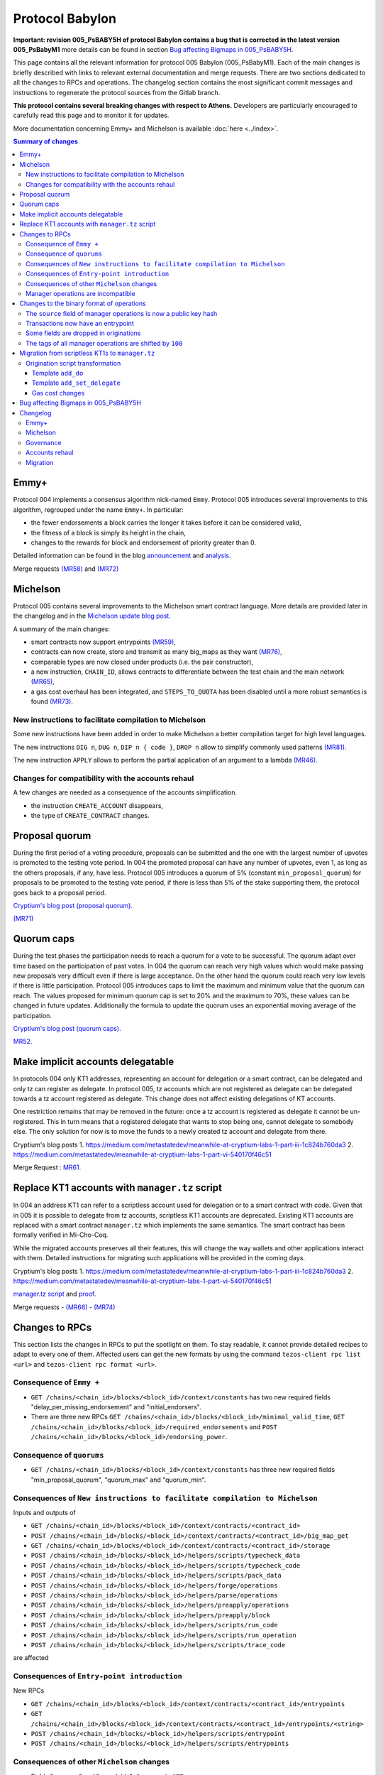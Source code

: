 Protocol Babylon
================

**Important: revision 005_PsBABY5H of protocol Babylon contains a bug that is corrected in the latest version 005_PsBabyM1**
more details can be found in section `Bug affecting Bigmaps in 005_PsBABY5H`_.

This page contains all the relevant information for protocol 005 Babylon (005_PsBabyM1).
Each of the main changes is briefly described with links to relevant
external documentation and merge requests.
There are two sections dedicated to all the changes to RPCs and
operations.
The changelog section contains the most significant commit messages
and instructions to regenerate the protocol sources from the
Gitlab branch.

**This protocol contains several breaking changes with respect to Athens.**
Developers are particularly encouraged to carefully read this page and
to monitor it for updates.

More documentation concerning Emmy+ and Michelson is available :doc:`here
<../index>`.

.. contents:: Summary of changes

Emmy+
-----

Protocol 004 implements a consensus algorithm nick-named
``Emmy``.
Protocol 005 introduces several improvements to this algorithm,
regrouped under the name ``Emmy+``.
In particular:

- the fewer endorsements a block carries the longer it takes before it
  can be considered valid,
- the fitness of a block is simply its height in the chain,
- changes to the rewards for block and endorsement of priority greater
  than 0.

Detailed information can be found in the blog
`announcement <https://research-development.nomadic-labs.com/emmy-an-improved-consensus-algorithm.html>`_
and
`analysis. <https://research-development.nomadic-labs.com/analysis-of-emmy.html>`_

Merge requests
`(MR58)
<https://gitlab.com/nomadic-labs/tezos/-/merge_requests/58>`_
and
`(MR72)
<https://gitlab.com/nomadic-labs/tezos/-/merge_requests/72>`_


Michelson
---------

Protocol 005 contains several improvements to the Michelson smart
contract language.
More details are provided later in the changelog and in the
`Michelson update blog post.
<https://research-development.nomadic-labs.com/michelson-updates-in-005.html>`_

A summary of the main changes:

- smart contracts now support entrypoints
  `(MR59) <https://gitlab.com/nomadic-labs/tezos/-/merge_requests/59>`_,
- contracts can now create, store and transmit as many big_maps as
  they want
  `(MR76) <https://gitlab.com/nomadic-labs/tezos/-/merge_requests/76>`_,
- comparable types are now closed under products (i.e. the pair
  constructor),
- a new instruction, ``CHAIN_ID``, allows contracts to differentiate
  between the test chain and the main network
  `(MR65) <https://gitlab.com/nomadic-labs/tezos/-/merge_requests/65>`_,
- a gas cost overhaul has been integrated, and ``STEPS_TO_QUOTA`` has been
  disabled until a more robust semantics is found
  `(MR73) <https://gitlab.com/nomadic-labs/tezos/-/merge_requests/73>`_.

New instructions to facilitate compilation to Michelson
~~~~~~~~~~~~~~~~~~~~~~~~~~~~~~~~~~~~~~~~~~~~~~~~~~~~~~~

Some new instructions have been added in order to make Michelson a
better compilation target for high level languages.

The new instructions ``DIG n``, ``DUG n``, ``DIP n { code }``, ``DROP n``
allow to simplify commonly used patterns `(MR81).
<https://gitlab.com/nomadic-labs/tezos/-/merge_requests/81>`_

The new instruction ``APPLY`` allows to perform the partial application of
an argument to a lambda `(MR46).
<https://gitlab.com/nomadic-labs/tezos/-/merge_requests/46>`_

Changes for compatibility with the accounts rehaul
~~~~~~~~~~~~~~~~~~~~~~~~~~~~~~~~~~~~~~~~~~~~~~~~~~

A few changes are needed as a consequence of the accounts simplification.

- the instruction ``CREATE_ACCOUNT`` disappears,
- the type of ``CREATE_CONTRACT`` changes.

.. _proposal_quorum:

Proposal quorum
---------------

During the first period of a voting procedure, proposals can be
submitted and the one with the largest number of upvotes is promoted
to the testing vote period.
In 004 the promoted proposal can have any number of upvotes, even 1,
as long as the others proposals, if any, have less.
Protocol 005 introduces a quorum of 5% (constant
``min_proposal_quorum``) for proposals to be promoted to the testing
vote period, if there is less than 5% of the stake supporting them,
the protocol goes back to a proposal period.

`Cryptium's blog post (proposal quorum).
<https://medium.com/metastatedev/meanwhile-at-cryptium-labs-1-part-v-3e0ddfd98177>`_

`(MR71)
<https://gitlab.com/nomadic-labs/tezos/-/merge_requests/71>`_

.. _quorum_caps:

Quorum caps
-----------

During the test phases the participation needs to reach a quorum for a
vote to be successful.
The quorum adapt over time based on the participation of past votes.
In 004 the quorum can reach very high values which would make passing
new proposals very difficult even if there is large acceptance.
On the other hand the quorum could reach very low levels if there is
little participation.
Protocol 005 introduces caps to limit the maximum and minimum value
that the quorum can reach.
The values proposed for minimum quorum cap is set to 20% and the
maximum to 70%, these values can be changed in future updates.
Additionally the formula to update the quorum uses an exponential
moving average of the participation.

`Cryptium's blog post (quorum caps).
<https://medium.com/metastatedev/meanwhile-at-cryptium-labs-1-part-ii-607227fc6d65>`_

`MR52. <https://gitlab.com/nomadic-labs/tezos/-/merge_requests/52>`_


Make implicit accounts delegatable
----------------------------------

In protocols 004 only KT1 addresses, representing an account for
delegation or a smart contract, can be delegated and only tz
can register as delegate.
In protocol 005, tz accounts which are not registered as
delegate can be delegated towards a tz account registered as delegate.
This change does not affect existing delegations of KT accounts.

One restriction remains that may be removed in the future: once a tz
account is registered as delegate it cannot be un-registered.
This in turn means that a registered delegate that wants to stop being
one, cannot delegate to somebody else.
The only solution for now is to move the funds to a newly created tz
account and delegate from there.

Cryptium's blog posts
1. `<https://medium.com/metastatedev/meanwhile-at-cryptium-labs-1-part-iii-1c824b760da3>`_
2. `<https://medium.com/metastatedev/meanwhile-at-cryptium-labs-1-part-vi-540170f46c51>`_

Merge Request : `MR61. <https://gitlab.com/nomadic-labs/tezos/-/merge_requests/61>`_


Replace KT1 accounts with ``manager.tz`` script
-----------------------------------------------

In 004 an address KT1 can refer to a scriptless account used for
delegation or to a smart contract with code.
Given that in 005 it is possible to delegate from tz accounts,
scriptless KT1 accounts are deprecated.
Existing KT1 accounts are replaced with a smart contract
``manager.tz`` which implements the same semantics.
The smart contract has been formally verified in Mi-Cho-Coq.

While the migrated accounts preserves all their features, this will
change the way wallets and other applications interact with them.
Detailed instructions for migrating such applications will be provided
in the coming days.

Cryptium's blog posts
1. `<https://medium.com/metastatedev/meanwhile-at-cryptium-labs-1-part-iii-1c824b760da3>`_
2. `<https://medium.com/metastatedev/meanwhile-at-cryptium-labs-1-part-vi-540170f46c51>`_

`manager.tz script
<https://gitlab.com/nomadic-labs/mi-cho-coq/blob/master/src/contracts/manager.tz>`_
and
`proof
<https://gitlab.com/nomadic-labs/mi-cho-coq/blob/master/src/contracts_coq/manager.v>`_.

Merge requests
- `(MR66) <https://gitlab.com/nomadic-labs/tezos/-/merge_requests/66>`_
- `(MR74) <https://gitlab.com/nomadic-labs/tezos/-/merge_requests/74>`_

Changes to RPCs
---------------

This section lists the changes in RPCs to put the spotlight on them.
To stay readable, it cannot provide detailed recipes to adapt to every
one of them. Affected users can get the new formats by using the
command ``tezos-client rpc list <url>`` and ``tezos-client rpc format
<url>``.


Consequence of ``Emmy +``
~~~~~~~~~~~~~~~~~~~~~~~~~

- ``GET /chains/<chain_id>/blocks/<block_id>/context/constants`` has
  two new required fields "delay_per_missing_endorsement" and
  "initial_endorsers".

- There are three new RPCs ``GET
  /chains/<chain_id>/blocks/<block_id>/minimal_valid_time``, ``GET
  /chains/<chain_id>/blocks/<block_id>/required_endorsements`` and
  ``POST /chains/<chain_id>/blocks/<block_id>/endorsing_power``.

Consequence of ``quorums``
~~~~~~~~~~~~~~~~~~~~~~~~~~

- ``GET /chains/<chain_id>/blocks/<block_id>/context/constants`` has three
  new required fields "min_proposal_quorum", "quorum_max" and "quorum_min".

Consequences of ``New instructions to facilitate compilation to Michelson``
~~~~~~~~~~~~~~~~~~~~~~~~~~~~~~~~~~~~~~~~~~~~~~~~~~~~~~~~~~~~~~~~~~~~~~~~~~~

Inputs and outputs of

- ``GET /chains/<chain_id>/blocks/<block_id>/context/contracts/<contract_id>``

- ``POST /chains/<chain_id>/blocks/<block_id>/context/contracts/<contract_id>/big_map_get``

- ``GET /chains/<chain_id>/blocks/<block_id>/context/contracts/<contract_id>/storage``

- ``POST /chains/<chain_id>/blocks/<block_id>/helpers/scripts/typecheck_data``

- ``POST /chains/<chain_id>/blocks/<block_id>/helpers/scripts/typecheck_code``

- ``POST /chains/<chain_id>/blocks/<block_id>/helpers/scripts/pack_data``

- ``POST /chains/<chain_id>/blocks/<block_id>/helpers/forge/operations``

- ``POST /chains/<chain_id>/blocks/<block_id>/helpers/parse/operations``

- ``POST /chains/<chain_id>/blocks/<block_id>/helpers/preapply/operations``

- ``POST /chains/<chain_id>/blocks/<block_id>/helpers/preapply/block``

- ``POST /chains/<chain_id>/blocks/<block_id>/helpers/scripts/run_code``

- ``POST /chains/<chain_id>/blocks/<block_id>/helpers/scripts/run_operation``

- ``POST /chains/<chain_id>/blocks/<block_id>/helpers/scripts/trace_code``

are affected

Consequences of ``Entry-point introduction``
~~~~~~~~~~~~~~~~~~~~~~~~~~~~~~~~~~~~~~~~~~~~
New RPCs

- ``GET /chains/<chain_id>/blocks/<block_id>/context/contracts/<contract_id>/entrypoints``

- ``GET /chains/<chain_id>/blocks/<block_id>/context/contracts/<contract_id>/entrypoints/<string>``

- ``POST /chains/<chain_id>/blocks/<block_id>/helpers/scripts/entrypoint``

- ``POST /chains/<chain_id>/blocks/<block_id>/helpers/scripts/entrypoints``

Consequences of other ``Michelson`` changes
~~~~~~~~~~~~~~~~~~~~~~~~~~~~~~~~~~~~~~~~~~~

- Fields "manager" and "spendable" disappear in ``GET
  /chains/<chain_id>/blocks/<block_id>/context/contracts/<contract_id>``
  as well as the RPCs ``GET /chains/<chain_id>/blocks/<block_id>/context/contracts/<contract_id>/manager``,
  ``GET /chains/<chain_id>/blocks/<block_id>/context/contracts/<contract_id>/spendable``
  and ``GET /chains/<chain_id>/blocks/<block_id>/context/contracts/<contract_id>/delegatable``

- Output format of field "delegate" in ``GET
  /chains/<chain_id>/blocks/<block_id>/context/contracts/<contract_id>``
  and output of ``GET
  /chains/<chain_id>/blocks/<block_id>/context/contracts/<contract_id>/manager_key``
  are now public key hashes.

- Field "counter" becomes optional in
  ``GET /chains/<chain_id>/blocks/<block_id>/context/contracts/<contract_id>``

- In ``GET
  /chains/<chain_id>/blocks/<block_id>/context/delegates/<pkh>`` and
  ``GET
  /chains/<chain_id>/blocks/<block_id>/context/delegates/<pkh>/delegated_contracts``,
  field "Contract_hash" is replaced by "contract_id".

Manager operations are incompatible
~~~~~~~~~~~~~~~~~~~~~~~~~~~~~~~~~~~

As a consequence, the following RPCs formats are intentionally changed to make explicit the modifications

- ``POST /chains/<chain_id>/blocks/<block_id>/helpers/forge/operations``

- ``POST /chains/<chain_id>/blocks/<block_id>/helpers/parse/operations``

- ``POST /chains/<chain_id>/blocks/<block_id>/helpers/preapply/operations``

- ``POST /chains/<chain_id>/blocks/<block_id>/helpers/preapply/block``

- ``POST /chains/<chain_id>/blocks/<block_id>/helpers/scripts/run_code``

- ``POST /chains/<chain_id>/blocks/<block_id>/helpers/scripts/run_operation``

- ``POST /chains/<chain_id>/blocks/<block_id>/helpers/scripts/trace_code``

Changes to the binary format of operations
------------------------------------------

This section describes the changes in binary format for operations.
It is possible for readers to compile this list by themselves by
calling ``describe unsigned operation`` on the tezos client with both
protocols Athens and Babylon, and then use a diffing tool.

The ``source`` field of manager operations is now a public key hash
~~~~~~~~~~~~~~~~~~~~~~~~~~~~~~~~~~~~~~~~~~~~~~~~~~~~~~~~~~~~~~~~~~~

In Babylon, only tz1, tz2 and tz3 accounts can be the source of
manager operations (transaction, origination, delegation,
reveal). These operations currently contain a source contract, that is
a byte ``0`` followed by a public key hash for a tz1, tz2 or tz3, or a
byte ``1`` followed by a contract hash for a KT1. This first byte
disappears since the KT1 case is now impossible.

Transactions now have an entrypoint
~~~~~~~~~~~~~~~~~~~~~~~~~~~~~~~~~~~

In Athens, the transaction operation ends in either a byte ``0``,
equivalent to sending ``Unit``, and sufficient for transaction to tz1,
tz2 or tz3 accounts, or a byte ``1``, followed by the smart contract
parameter (four bytes of size followed by the serialized Michelson
data).

In Babylon, the transaction operation ends in either a byte ``0``,
equivalent to sending ``Unit`` to entrypoint ``%default``, and
sufficient for transaction to tz1, tz2 or tz3 accounts, or a byte
``1``, followed by the entrypoint, and then the smart contract
parameter (four bytes of size followed by the serialized Michelson
data).

The entrypoint format is as follows:

 - one byte ``0`` for entrypoint ``%default``
 - one byte ``1`` for entrypoint ``%root``
 - one byte ``2`` for entrypoint ``%do``
 - one byte ``3`` for entrypoint ``%set_delegate``
 - one byte ``4`` for entrypoint ``%remove_delegate``
 - one byte ``255`` for a named entrypoint, then one byte of entrypoint
   name size (limited to 31), and the name itself

Bytes ``5`` to ``254`` are unused and may be used in future update to
optimize in size frequent calls to common entrypoints.

Some fields are dropped in originations
~~~~~~~~~~~~~~~~~~~~~~~~~~~~~~~~~~~~~~~

In Babylon, smart contracts do not have a manager anymore, and must have a script.

The following field thus disappear:

 - the manager public key (21 bytes),
 - the spendable flag (1 byte),
 - the delegatable flag (1 byte),
 - the presence flag before the script field (1 byte).

The tags of all manager operations are shifted by ``100``
~~~~~~~~~~~~~~~~~~~~~~~~~~~~~~~~~~~~~~~~~~~~~~~~~~~~~~~~~

Because of the incompatibilities above, all manager operations see
their tags changed. The transaction format incompatibility between
Athens and Babylon is made explicit by this change.

  - the reveal operation tag goes from ``7`` to ``107``,
  - the transaction operation tag goes from ``8`` to ``108``,
  - the origination operation tag goes from ``9`` to ``109``,
  - the delegation operation tag goes from ``10`` to ``110``.

Developers who inject transactions in the chain must adapt to this new
tagging policy. The recommended procedure is to make a dynamic test,
and to produce a transaction in a format compatible with the
``next_protocol`` announced by the head of the chain.

Transactions that are emitted in the last moments of Athens and that
do not get included in a block because of network latency will not
survive the migration to Babylon. They will have to be emitted again
in the new format.

Migration from scriptless KT1s to ``manager.tz``
------------------------------------------------------------------

This section explains how to interact with the manager.tz contract that all existing KT1 accounts
will have after the migration. Wallets can either urge their users to migrate to use implicit
accounts or can support implicit accounts as well as scriptful KT1s.

The ``tezos-client`` has been updated to be mostly backwards compatible, and the below explanations
are mostly directed at RPC users and the invocation of the ``tezos-client`` are given as
examples.

To set delegate using the manager.tz script, one can use:

.. code-block:: bash

   tezos-client transfer 0 from <src> to <dst> \
               --entrypoint 'do' \
               --arg '{ DROP ; NIL operation ; PUSH key_hash "<dlgt>" ; SOME ; SET_DELEGATE ; CONS }'

- ``src``: has to be equal to the ``key_hash`` found in the contract's storage,
  i.e. its manager.
- ``dst`` is the originated contract
- ``dlgt`` is the ``key_hash`` of the delegate

To remove delegate, use:

.. code-block:: bash

   tezos-client transfer 0 from <src> to <dst> \
               --entrypoint 'do' \
               --arg '{ DROP ; NIL operation ; NONE key_hash ; SET_DELEGATE ; CONS }'

- ``src``: has to be equal to the ``key_hash`` found in the contract's storage,
  i.e. its manager.
- ``dst`` is the originated contract

To transfer (spend) tezos from originated contract to an implicit account, use:

.. code-block:: bash

   tezos-client transfer 0 from <src> to <dst> \
               --entrypoint 'do' \
               --arg '{ DROP ; NIL operation ; PUSH key_hash "<adr>" ; IMPLICIT_ACCOUNT ; PUSH mutez <val> ; UNIT ; TRANSFER_TOKENS ; CONS }'

- ``src``: has to be equal to the ``key_hash`` found in the contract's storage,
  i.e. its manager.
- ``dst``: is the originated contract
- ``adr``: key_hash of the implicit account receiving the tokens
- ``val``: amount of mutez to transfer

To transfer tezos from originated contract to another originated contract, use:

.. code-block:: bash

   tezos-client transfer 0 from <src> to <dst> \
               --entrypoint 'do' \
               --arg '{ DROP ; NIL operation ; PUSH address <adr> ; CONTRACT %<ent> <par> ; ASSERT_SOME ; PUSH mutez <val> ; <ppar> ; TRANSFER_TOKENS ; CONS }'

- ``src``: has to be equal to the ``key_hash`` found in the left part of the
  contract's storage ``pair``, i.e. its manager.
- ``dst``: is the originated contract
- ``adr``: addressee to receive the tokens
- ``ent``: addressee script's entrypoint (omit if not used)
- ``par``: addressee script's call parameter type
- ``ppar``: instruction to push parameter value of call to addressee script
- ``val``: amount of mutez to transfer

Origination script transformation
~~~~~~~~~~~~~~~~~~~~~~~~~~~~~~~~~

The ``spendable`` and ``delegatable`` flags determine the template, if any:

========= =========== ================
spendable delegatable template
========= =========== ================
true      true        add_do
true      false       add_do
false     true        add_set_delegate
false     false       none
========= =========== ================

For a complete Michelson pseudo-code showing these transformations, together
with examples of these transformations applied to the `id.tz script <https://gitlab.com/tezos/tezos/blob/794bc16664cbed4057ffbc51631151023af835c0/src/bin_client/test/contracts/attic/id.tz>`_,
please refer to this `Mi-cho-coq merge request <https://gitlab.com/nomadic-labs/mi-cho-coq/-/merge_requests/29>`_.

For both ``add_do`` and ``add_set_delegate`` templates, the original script's
storage gets wrapped in a ``pair``, with the manager of the contract being written
into the left part of the pair. The right part of the storage is the original
storage value of the original storage type.

Template ``add_do``
^^^^^^^^^^^^^^^^^^^

The original script's parameter is wrapped in ``or`` type, with its left part
being the newly added parameter of type ``lambda unit (list operation)`` and
entrypoint annotation ``%do``. The right part of the parameter is the original
parameter of the original parameter type with added ``%default`` entrypoint
annotation.

To spend and set/remove delegate one can use the same calls as for the
[manager.tz script](#manager-tz-script).

There is no change to use original script functionality, as the original
parameter type is given ``%default`` entrypoint. Any argument you pass in
to the call will get automatically wrapped to match the ``Right`` part of the
transformed script's parameter.

Template ``add_set_delegate``
^^^^^^^^^^^^^^^^^^^^^^^^^^^^^

The original script's parameter is wrapped in ``or`` type, with its left part
being the newly added parameter of type:

.. code-block:: michelson

   or
     (key_hash %set_delegate)
     (unit %remove_delegate)

with two entrypoints - ``%set_delegate`` and ``%remove_delegate``. The right part of
the parameter is the original parameter of the original parameter type with
added ``%default`` entrypoint annotation.

To set delegate using the added entrypoint, one can use:

.. code-block:: bash

  tezos-client transfer 0 from <src> to <dst> \
               --entrypoint 'set_delegate' \
               --arg '"<dlgt>"'

- ``src``: has to be equal to the ``key_hash`` found in the left part of the
  contract's storage ``pair``, i.e. its manager.
- ``dst`` is the originated contract
- ``dlgt`` is the ``key_hash`` of the delegate

To remove delegate, use:

.. code-block:: bash

  tezos-client transfer 0 from <src> to <dst> \
               --entrypoint 'remove_delegate' \
               --arg 'Unit' # arg is optional, it defaults to Unit when omitted

- ``src``: has to be equal to the ``key_hash`` found in the left part of the
  contract's storage ``pair``, i.e. its manager.
- ``dst`` is the originated contract

Please note, that you are not allowed to transfer tokens on ``%do``,
``%set_delegate``, or ``%remove_delegate`` entrypoints calls. Invoke these
entrypoints with ``tezos-client transfer 0``.

Gas cost changes
^^^^^^^^^^^^^^^^
The cost for managing the delegate of the ``manager.tz`` script is 25817
gas to set the delegate and 25722 to withdraw the current delegation.

For other contracts with ``%set_delegate`` and
``remove_delegate``, it varies with the contract as the gas cost for
typechecking depends on the contract's code.

The gas cost for each kind of transfer operation is as follow:

- implicit account (tz1|tz2|tz3...) → implicit account :  10207 gas
- implicit account → originated manager.tz : 15285 gas
- originated manager.tz → implicit account : 26183 gas
- originated manager.tz → originated manager.tz : 44625 gas

.. _005-bigmap-bug:

Bug affecting Bigmaps in 005_PsBABY5H
-------------------------------------

Protocol 005_PsBABY5H contains a bug affecting Bigmaps.

The ``has_big_map`` function used to compute whether or not a Michelson
type contains a ``big_map`` was wrongly implemented and always returned
``false``. This had the following consequences:

- For newly originated contracts, storing several ``big_map``\ s and
  operating on them is possible but regular maps are used under the
  hood so the efficiency is much worse than expected. Sending a
  ``big_map`` to another contract is not always possible.

- For migrated contracts storing a ``big_map``, updating the
  stored ``big_map`` is not possible anymore; getting the stored values
  is possible but less efficient than expected.

Additionally there is also a small regression affecting the
``trace_code`` RPC.
As a result, the tracing functionality of the interpreter was
disabled.

Both issues above are fixed in protocol 005_PsBabyM1.


Changelog
---------

You can see the full git history on the branch `proto-005
<https://gitlab.com/nomadic-labs/tezos/-/commits/proto-005>`_.
In order to regenerate a protocol with the same hash as Babylon you
can run from this branch::

  $ ./scripts/snapshot_alpha.sh babylon_005 from athens_004
  $ ls src/proto_005_PsBabyM1


Emmy+
~~~~~

- Baker: adapt baker code for Emmy+

::

    This is not a patch for the protocol.
    It does not affect the hash, but is needed for the baker to work.

     - BREAKING CHANGE: remove the await_endorsement arg as it becomes mandatory.
     - Implement new heuristic to wait for endorsements
     - Adapt local validation to match the new validation semantics.
     - Fix "bake for --minimal-timestamp".
     - Prevent the creation of block with a timestamp in the future unless --force is given.

- Proto: rewards depend on block priority

::

    Contains a BREAKING CHANGE (see end of message).

    The baking reward is now calculated w.r.t a given priority [p] and a
    number [e] of included endorsements as follows:

    (block_reward / (p+1)) * (0.8 + 0.2 * e / endorsers_per_block)

    Explorers or bakers that recompute the reward by themselves should
    implement this new formula. Those who use the block receipts should be
    fine.

- Proto: freeze endorsement deposits at operation application

::

    In Athens and before, endorsement deposits where taken at the end of
    the block validation, after the transactions, including transaction
    from the endorsers' accounts. This made things more difficult for the
    baker, and led to a few mishaps in the past.

    This patch changes that behaviour, so that endorsement deposits are
    taken before transactions are evaluated.

- Proto: add RPCs to query the required endorsement constraints

::

    This patch adds the necessary RPCs to implement the baker for Emmy+.

    Developers of analytics tools or explorers may also want to use these
    new RPCs.

- Proto: add a minimum number of endorsements requirement, a.k.a Emmy+

::

    Contains a BREAKING CHANGE (see end of message).

    A block is now valid only if its timestamp has a minimal delay with
    respect to the previous block's timestamp, and this minimal delay
    depends not only on the block's priority but also on the number of
    endorsement operations included in the block.

    In Emmy+, blocks' fitness increases by one unit with each level.

    In this way, Emmy+ simplifies the optimal baking strategy: The bakers
    used to have to choose whether to wait for more endorsements to
    include in their block, or to publish the block immediately, without
    waiting. The incentive for including more endorsements was to increase
    the fitness and win against unknown blocks. However, when a block was
    produced too late in the priority period, there was the risk that the
    block did not reach endorsers before the block of next priority. In
    Emmy+, the baker does not need to take such a decision, because the
    baker cannot publish a block too early.

    Third party developers should make sure they can parse the new fields
    in the `/constants` RPC, or at least ignore them.


Michelson
~~~~~~~~~

- Proto/Michelson: Deprecate instruction STEPS_TO_QUOTA

::

    The semantics of the STEPS_TO_QUOTA instruction changes each time the
    gas constants are modified to better reflect the real costs.

    Moreover, because of STEPS_TO_QUOTA, the interpreter is not monotonic:
    it is easy to write a contract that runs successfully at some gas
    amount but fails when more gas is given.

- Proto/Michelson: expose internal function of the Michelson interpreter

::

    This patch is a refactor that does not change the semantics. It will
    allow external tools such as steppers or debuggers to control more
    finely the Michelson interpreter from outside the protocol.

- Proto/Michelson: add ``APPLY`` instruction to partially apply a lambda

::

    This instruction applies a tuplified function from the stack.  Such a
    lambda is storable, and thus values that cannot be stored (values of
    type `operation`, `contract _` and `big_map _ _`) cannot be
    captured by `APPLY` (cannot appear in `'a`).

- Proto/Michelson: relax big_map restrictions

::

    A contract can now have more than one big_map, they can be placed
    anywhere in the storage. Big maps can be transferred from a contract
    to another, either as parameter (transactions) or storage
    (originations). In this case, they are morally duplicated (as opposed
    to shared) from the contract point of view. In the implementation,
    sharing happens. Big maps can be created with `EMPTY_BIG_MAP t` and
    cleared on the fly.

    The big_map type still cannot appear as argument of big_map, PUSH or
    UNPACK. When you duplicate a big map, you are charged with the full
    storage cost.

    This patch moves the big maps outside of the contracts in the context,
    in their own prefix path and indexed by integers. Big_map literals in
    Michelson expressions are now either the same as maps or their integer
    index.

    A temporary zone is introduced, necessary to make sure that big_maps
    are not spuriously cleared or left dangling during big_map transfers
    in internal operations. These are represented by negative indexes, and
    don't persist.

- Proto/Michelson: new gas costs

::

    The cost functions in Michelson_v1_gas were to a large extent
    automatically generated. Please refer to meta_model.ml

    The (abstract) cost model makes large use of floating-point
    coefficient. These were converted to either integer
    multiplication/divisions or to statically generated fixed-point
    computations.

- Proto/Michelson: finer-grained cost accounting for the interpreter

::

    I. Rescaling step cost
    - Rescale step_cost by 2^7 to allow finer cost accounting in the
      interpreter.
    - Expose new function atomic_step_cost exposing finer resolution step
      increments.

    II. Provide facilities for interpreter-specific cost accounting

    Introduce new functions `Gas.incr_interpreter_cost` and
    `Gas.bill_interpreter_cost`.

    - The context stores a new counter 'interpreter_cost' of type
      Gas_limit_repr.cost
    - functions are provided to:
      - increment this counter (incr_interpreter_cost) and
      - bill for the gas corresponding to this counter and reset this
      counter. Until bill_interpreter_cost is called, the interpreter_cost
      is _not_ taken into account into the effectively consumed gas.
    - Each call to incr_interpreter_cost still checks that we are under
      the operation and block gas limits.
    - The interpreter uses these functions instead of the usual
      Gas.consume.

    The invariant that has to be respected for this to be transparent to
    the rest of the protocol is that all continuations of the `step`
    function to other functions should bill and reset the interpreter_cost
    beforehand. This concerns calls to interp, calls to the typechecker,
    calls to read from a big map, calls to the
    serialization/deserialization  mechanism, etc; in short, all calls to
    other parts of the protocol should have a context in a state where
    this fine-grained gas bookkeeping has been settled and reset.

- Proto/Michelson: add comparable_ty type witness in boxed sets

::

    Some cost functions require computing the size of keys/elts of
    maps/sets. Not being able to dispatch on the element type was making
    this impossible outside of the interpreter (where the element type of
    the set could be accessed elsewhere). This patch fixes that.

- Proto/Michelson: unshare cost functions of the interpreter & the rest of the protocol

::

    This patch is a refactor to prepare for the gas costs rehaul. It
    dissociates the gas consumed by the interpreter, which is the part
    that is updated according to thorough benchmarking, from other source
    of gas consumption in the protocol (typechecking, serialization etc.)
    which are left untouched in this update.

- Proto/Michelson: extend comparison to linear pair structures

::

    Michelson's `COMPARE` instruction can currently only compare simple
    values (`string`\ s, `int`\ s, etc.). This limitation also applies to
    `set`, `map` and `big_map` indexes.

    This is an issue in particular for `big_map`\ s that cannot be nested,
    because it prevents indexing data by a pair of indexes, such as a
    `key_hash` and a `string`.

    This patch lifts that restriction, allowing to compare `pair`\ s of
    values, as long as their left component remains a simple value,
    implicitly making comparable values right combs whose leaves are simple
    values. The ordering is naturally lexicographic.

    This patch also refactors a bit the comparison code to simplify it and
    reduce code duplication.

- Proto/Michelson: comparisons return -1, 0, or 1, as per the documentation

::

    The Michelson documentation states that `COMPARE` pushes -1 (resp. 1)
    if the top element of the stack is smaller (resp. greater) than the
    second. However, the implementation can actually push a negative
    number instead of -1 and a positive number instead of 1 depending on
    the type and values.

    This semantics should not break any code as the result of `COMPARE` is
    almost always consumed by comparison projectors such as `GT` or `LT`
    who only care about the sign. However, for the sake of consistency,
    this patches makes `COMPARE` return only -1, 0 or 1.

    This fixes issue #546

- Proto/Michelson: add special encoding for ``do`` and ``set/remove_delegate`` entrypoints

::

    This patch optimises the binary representation of transactions to
    usual entrypoints. The `do` entrypoint is used by manager.tz script
    and the `set_delegate` and `remove_delegate` by spendable script
    transformation.

- Proto/Michelson: handle default entrypoint originated before migration

::

    This patch preserves the semantics of `CREATE_CONTRACT` instructions
    for contracts deployed before the migration that deploy a contract
    with a default entrypoint. This is done by adding a `%root` entrypoint
    as detailed in a previous patch.

- Proto/Michelson: Add CHAIN_ID and chain_id

::

    Add an abstract type and an instruction to obtain the chain id from
    Michelson code.

    This is to implement replay protection between the main chain and the
    test chain spawned in phase 3 of the voting procedure.

- Proto/Michelson: new instructions ``DIG n``, ``DUG n``, ``DIP n { code }``, ``DROP n``

::

     - `DIG n` : get the element at top of the n-th tail of the stack and move it to the top. `DIG 0` is a no-op.
     - `DUG n` : get the element at the top of the stack, and move it downwards n slots. `DUG 0` is a no-op.
     - `DIP n { code }` : execute code after removing the top n elements of the stack, and put these n elements back on top of the resulting stack. `DIP 0 { code }` is equivalent to `{ code }`.
     - `DROP n` : drop the top `n` elements of the stack. `DROP 0` is a no-op.

    Smart contract authors should switch to these new instructions in
    their developments.

- Proto/Michelson: corrected error message for the contract type

::

    This is a minor fix for the Michelson typechecker to produce a better
    error message on some ill-typed contracts.

- Proto/Michelson: modify semantics of NOW instruction

::

    The `NOW` instruction now pushes the minimal injection time on the
    stack for the current block/priority, instead of the actual timestamp
    put in the block by the baker.

    This is a change required by the switch to Emmy+, in which a baker
    could decide after having forged a block to include a late endorsement
    and update the timestamp to an earlier point. With the current
    semantics of `NOW`, this would mean reevaluating all operations to
    make sure they are still valid every time such a change is
    decided. This patch prevents that issue by fixing the timestamp seen
    by Michelson independently of the number of endorsements.

- Proto/Michelson: annotation semantics fixes

::

    Contains a BREAKING CHANGE (see end of message).

    Some instructions were missing consistency checks on the annotations
    of their arguments. For instance, it was possible to `CONS` a value of
    type `unit :A` on a `list (unit :B)`.

    Smart contracts already deployed before the migration will continue to
    work even if they present such issues.

    However, smart contract authors should already make sure that their
    annotations are consistent by using the new typechecker in a sandbox.
    This is even more recommended for contracts deployed before the
    migration that use the `CREATE_CONTRACT` instruction. If the code they
    deploy is ill-annotated according to the new stricter rule, these
    contracts will produce failing operations after the migration.

- Proto/Michelson: do not allow annotations inside data anymore

::

    Some Michelson values could bear type annotations. These were
    inconsistent and unspecified. Annotations inside data can now only
    appear inside lambdas.

- Proto/Michelson: option cannot bear field annotations anymore

::

    Contains a BREAKING CHANGE (see end of message).

    Field annotations on `option` types were inconsistent with other field
    annotations on other types, interfering with field annotations on
    their parent type, and the implementation was buggy.

    Smart contract authors should stop putting field annotations on their
    option types, or their contract will not be deployable after the
    migration. It is enough to erase the annotations.

- Proto/Michelson: add services to list entrypoints

::

    This patch adds four new URIs.

     - `/helpers/entrypoint_type`
     - `/helpers/list_entrypoints`
     - `/contracts/index/<KT1>/entrypoints/`
     - `/contracts/index/<KT1>/entrypoints/<name>`

- Proto/Michelson: add lightweight multiple entrypoints

::

    Contains a BREAKING CHANGE (see end of message).

    This patch implements a way for a transaction to target a specific
    code path of a smart contract using a name. The implementation is
    piggy baking on Michelson's or type and field annotations.

    To take advantage of the multiple entrypoint feature, the parameter
    type of a contract must have at its toplevel a tree of `or` types. At
    each branching point in this tree, a field annotation (the ones with a
    %) can appear, providing the name of the entrypoint.

    Transactions now have to specify an entrypoint name. When a
    transaction is executed, the appropriate `Left` and `Right`
    constructors are automatically added to the value that is pushed onto
    the input stack, depending on the position of the entrypoint in the
    parameter type tree.

    This way, two contracts who share an entrypoint of the same type under
    the same name can be called exactly the same, even if the entrypoint
    is placed at a different point in their parameter type tree. From
    inside the smart contract, nothing changes.

    From within Michelson, this feature is also available. The `contract
    t` type now points to a specific entrypoint (of type `t`) of the
    contract. For this, the `CONTRACT` and `SELF` instructions now take an
    optional annotation (set to `%default` if not passed). The
    `TRANSFER_TOKEN` instruction will then use the entrypoint from the
    `contract t` value that it consumes from the stack.

    An exception to the semantics is made for the `%default` entrypoint :
    if present in the contract, it behaves as any other, however if not
    present, default is automatically attributed to the root of the
    parameter type.

    A special check is made at origination that there is no two
    entrypoints with the same name, and that if a default is present
    somewhere, then all entrypoints must be named, as otherwise some parts
    of the code would be unreachable.

    Smart contract developers can already use the feature, and their
    contracts will automatically take advantage of entrypoints after the
    migration.

    Smart contract developers should take great care when deploying
    contracts that use the `CREATE_CONTRACT` instruction, as this
    instruction will produce a failing operation after the migration if it
    tries to deploy a contract with ill formed entrypoints. To prevent
    this, contract authors should test their contract in a sandbox with
    the new protocol, or simply avoid hardcoding the `CREATE_CONTRACT`
    instruction when possible.

- Proto/Michelson: disable storing values of type ``contract t`` in newly originated contracts

::

    Contains a BREAKING CHANGE (see end of message).

    In Athens and before, Michelson contracts could store typed handles to
    contracts in their storage or in constants in the code. This meant
    that typechecking a contract required accessing other contracts from
    the chain context. This extra type safety was not worth the
    engineering cost for tooling and high level languages. Contracts will
    now have to store values of type `address` and use the `CONTRACT`
    instruction to typecheck contract references on demand.

    All existing contracts that used the feature will continue to work
    as-is. This is done by introducing a `legacy` flag throughout the
    typechecking code, with the following trivial semantics:
     - everything already in the chain is considered `legacy` and can
       use deprecated features,
     - everything added to the chain (parameters of transactions and code
       and storage of originations cannot.

    Smart contract developers should adapt their code to store `address`\ es
    and use instruction `CONTRACT`.

- Proto/Michelson: eliminate useless storage read for parse_contract

::

    This patch removes a spurious access to the storage when typechecking a
    contract reference. It makes this operation cheaper in gas.

- Proto/Michelson: peephole optimization of UNPAIR

::

    This makes the often used `UNPAIR` macro cheaper in terms of gas.


Governance
~~~~~~~~~~

- Proto: Require 5% minimum quorum of protocol proposal

::

    Contains a BREAKING CHANGE (see end of message).

    The protocol will now remain in the initial proposal voting phase
    until a protocol gets upvoted by at least 5% of the stake.

    Third party developers should make sure they can parse the new fields
    in the `/constants` RPC, or at least ignore them.

- Proto: participation EMA and min/max quorum caps

::

    Contains a BREAKING CHANGE (see end of message).

    Change the formula from quorum update on vote period to participation
    EMA (exponential moving average). Current quorum storage is removed
    and new storage participation EMA is introduced.

    Minimum and maximum quorum caps are added to the constants of the
    economic protocol. Whenever a voting period would cause the quorum to
    go below or above the caps it will be bound to the limit defined in
    the constants.

    In the future token holders can easily modify the caps by changing the
    constants.

    Third party developers should make sure they can parse the new fields
    in the `/constants` RPC, or at least ignore them.


Accounts rehaul
~~~~~~~~~~~~~~~

- Proto: all KT1s must now be scripted

::

    Contains BREAKING CHANGES (see end of message).

    It removes the manager, spendable and delegatable flags and counter from all KT1s.

    It deprecates CREATE_ACCOUNT from use in new contracts, as well as the
    manager, spendable and delegatable arguments from CREATE_CONTRACT.

    Already deployed contracts with deprecated instructions will continue
    to work by using legacy support scripts (deploying `manager.tz` for
    `CREATE_ACCOUNT` and adding entrypoints for `CREATE_CONTRACT`).

    This change will impact all users of the RPC API as well as anyone who
    forges operations. The source of manager operations is now a tz1, tz2
    or tz3, and no longer a KT1. The manager field and the spendable and
    delegatable flags disappear from the origination operation format
    (JSON and binary) as well as everywhere in the RPC API.

- Proto: add code stubs to handle ``%default`` entrypoints originated before migration

::

    This code stub adds a `%root` entrypoint to contracts that have a
    default entrypoint, and rewrite their calls to `SELF` into `SELF
    %root`. This is used to preserve the typing of `SELF` within contracts
    with deployed before the migration that have a `%default` entrypoint.

- Proto: add Michelson code stubs to replicate manager operations on KT1s

::

    Spendable, scriptless contracts are simulated by the 'manager.tz' script,
    which replaces their functionality. It allows for the contract's manager to set
    and withdraw delegate, spend the contract's funds and to set a new manager,
    which is written into script's storage.

    The 'manager.tz' script's parameters have field annotations, which in
    combination with script entry-points allows for friendlier commands for
    running the script.

    Spendable and delegatable flags are simulated by adding entrypoints to
    a scripted contract.

- Proto: make implicit accounts delegatable

::

    Contains BREAKING CHANGES (see end of message).

    Implicit accounts (tz1, tz2, tz3) can directly set their
    delegate. Furthermore implicit accounts have the ability to delete
    their delegate by sending a "delegate" transaction with an empty
    delegate field.  This specific patch does not impact the ability for
    originated (KT1) accounts to set or delete their delegate.

    The storage type of the "Delegated" accounts changes it's index from
    "Contract_hash" to "Contract_repr.Index". This change in the type
    signature allows that both implicit and originated accounts can be
    stored in the set.

    Explorers and wallets should handle the delegation from tz1, tz2 and
    tz3 accounts. RPC `/context/delegates/<pkh>/delegated_contracts` (and
    composite RPC `/context/delegates/<pkh>/`) can now contain tz1, tz2
    and tz3 addresses.


Migration
~~~~~~~~~

- Proto/Migration: switch scripted KT1s to new ``big_map`` storage

::

    This patch looks for big_maps in existing smart contracts, and moves
    them to their new storage path.

- Proto/Migration: handle default entrypoint originated before migration

::

    This patch updates contracts deployed before the migration with a
    `%default` entrypoint. This is done by adding a `%root` entrypoint as
    detailed in a previous patch.

- Proto/Migration: update deployed multisigs to the newest supported version

::

    Contains a BREAKING CHANGE (see end of message).

    This does not change the behaviour of the multisig. It adds a call to
    the newly introduced `CHAIN_ID` instruction in order to add extra
    replay protection between the main chain and the test chain.

    Smart contract users that do not use the `tezos-client` but a custom
    tool to interact with multi-signature contracts deployed with the
    `tezos-client` should also include the `CHAIN_ID` in the commands they
    sign.

- Proto/Migration: migrate KT1s with and without script

::

    Contains a BREAKING CHANGE (see end of message).

    All spendable, scriptless contracts are migrated to 'manager.tz' script.

    Contracts that have a spendable flag set are augmented with a `%do`
    entrypoint. Contracts that have a delegatable flag set are augmented
    with `%set_delegate` and `%remove_delegate` entrypoints.

    Interacting with converted contracts must now be done via smart
    contract calls. As an example, here is how `tezos-client` handles
    retro-compatibility for the `transfer` and `set delegate` commands.

    When crafting a transaction, if the source is a KT1, if checks that
    its storage is either of type `key_hash` or `pair key_hash _`, and
    retrieve this `key_hash`. Let's name this `key_hash` <manager>.

    To implement `tezos-client set delegate for <contract> to <delegate>`,
    it starts by looking for entrypoints.

    If `%set_delegate` is present, it does the equivalent of
      'tezos-client transfer 0 from <manager> to <contract> \
                      --entrypoint 'set_delegate' --arg '<delegate>'
    where <manager> is the key_hash found in the contract's storage

    If `%do` is present, it does the equivalent of
       'tezos-client transfer 0 from <manager> to <contract> \
                     --entrypoint 'do' \
                     --arg '{ NIL operation ; \
                              PUSH key_hash <delegate> ; \
                              SOME ; \
                              SET_DELEGATE ; \
                              CONS }'
       where <manager> is the key_hash found in the contract's storage

    To implement `tezos-client transfer <amount> from <contract> to <destination>`,
    when the destination is a simple address or a contract of type `unit`,
    it does the equivalent of
    ```
    tezos-client transfer 0 from <manager> to <contract> \
                 --entrypoint "do" \
                 --arg '{ NIL operation ; \
                          PUSH address <destination> ; \
                          CONTRACT unit;
                          AMOUNT ; \
                          UNIT ; \
                          TRANSFER_TOKENS ; \
                          CONS ; \
                          PAIR }'
    ```

    To implement `tezos-client transfer <amount> from <contract> to <destination> \
                    [--arg <value>] [--entrypoint <entrypoint>]`,
    it starts by checking that the contract has a `%do` entrypoint.

    Then it look for type `<entrypoint>` of contract `<destination>` in the chain

    And it does the equivalent of
    ```
    tezos-client transfer 0 from <manager> to <contract> \
                 --entrypoint "do" \
                 --arg '{ NIL operation ; \
                          PUSH address <destination> ; \
                          CONTRACT %<entrypoint> <type>; # Omit <entrypoint> if not given
                          AMOUNT ; \
                          PUSH <type> <value> ; \ # UNIT if <arg> not given
                          TRANSFER_TOKENS ; \
                          CONS ; \
                          PAIR }'
    ```

- Proto/Migration: new constant min_proposal_quorum

::

    This patch initializes the newly introduced min_proposal_quorum
    protocol parameter to 5%.

- Proto/Migration: migrate the values of 'Contract.Delegated' storage

::

    This patch migrates the context according to the previous patch.

- Proto/Migration: migrate last_block_priority to block_priority

::

    This patch migrates the context to include the current block priority
    instead of the one of the predecessor. This is needed for the new
    block reward schema introduced by the previous patch.

- Proto/Migration: constants for Emmy+

::

    This patches stores the initial values for the new protocol parameters
    introduced by Emmy+.

- Proto/Migration: participation EMA and min/max quorum caps

::

    This commit amends the context. It uses the
    last value of current quorum for participation EMA and adds
    min/max quorum caps to it. Initially the minimum quorum cap
    is set to 20% and the maximum to 70%.

- Proto/Migration: add all constants in the context

::

    This patch does not change the semantics.

    It migrates the stored constants in a way compatible with the new
    format defined by the previous patch.

    In the previous format, only parameters different from the (now
    removed) default values were stored. Now all parameters are stored
    explicitly.

- Proto/Migration: add invoicing to multi-sig smart-contract

